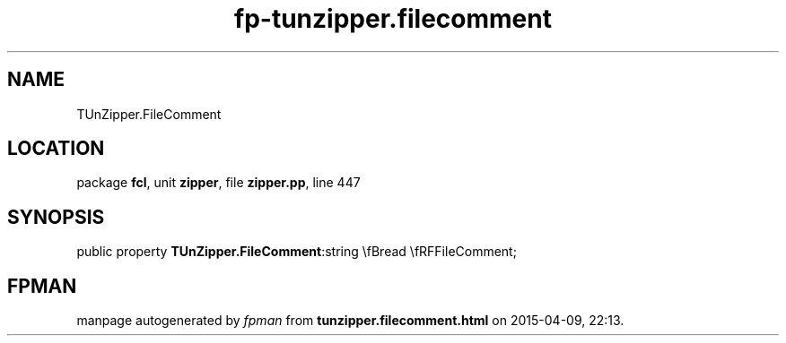 .\" file autogenerated by fpman
.TH "fp-tunzipper.filecomment" 3 "2014-03-14" "fpman" "Free Pascal Programmer's Manual"
.SH NAME
TUnZipper.FileComment
.SH LOCATION
package \fBfcl\fR, unit \fBzipper\fR, file \fBzipper.pp\fR, line 447
.SH SYNOPSIS
public property  \fBTUnZipper.FileComment\fR:string \\fBread \\fRFFileComment;
.SH FPMAN
manpage autogenerated by \fIfpman\fR from \fBtunzipper.filecomment.html\fR on 2015-04-09, 22:13.

